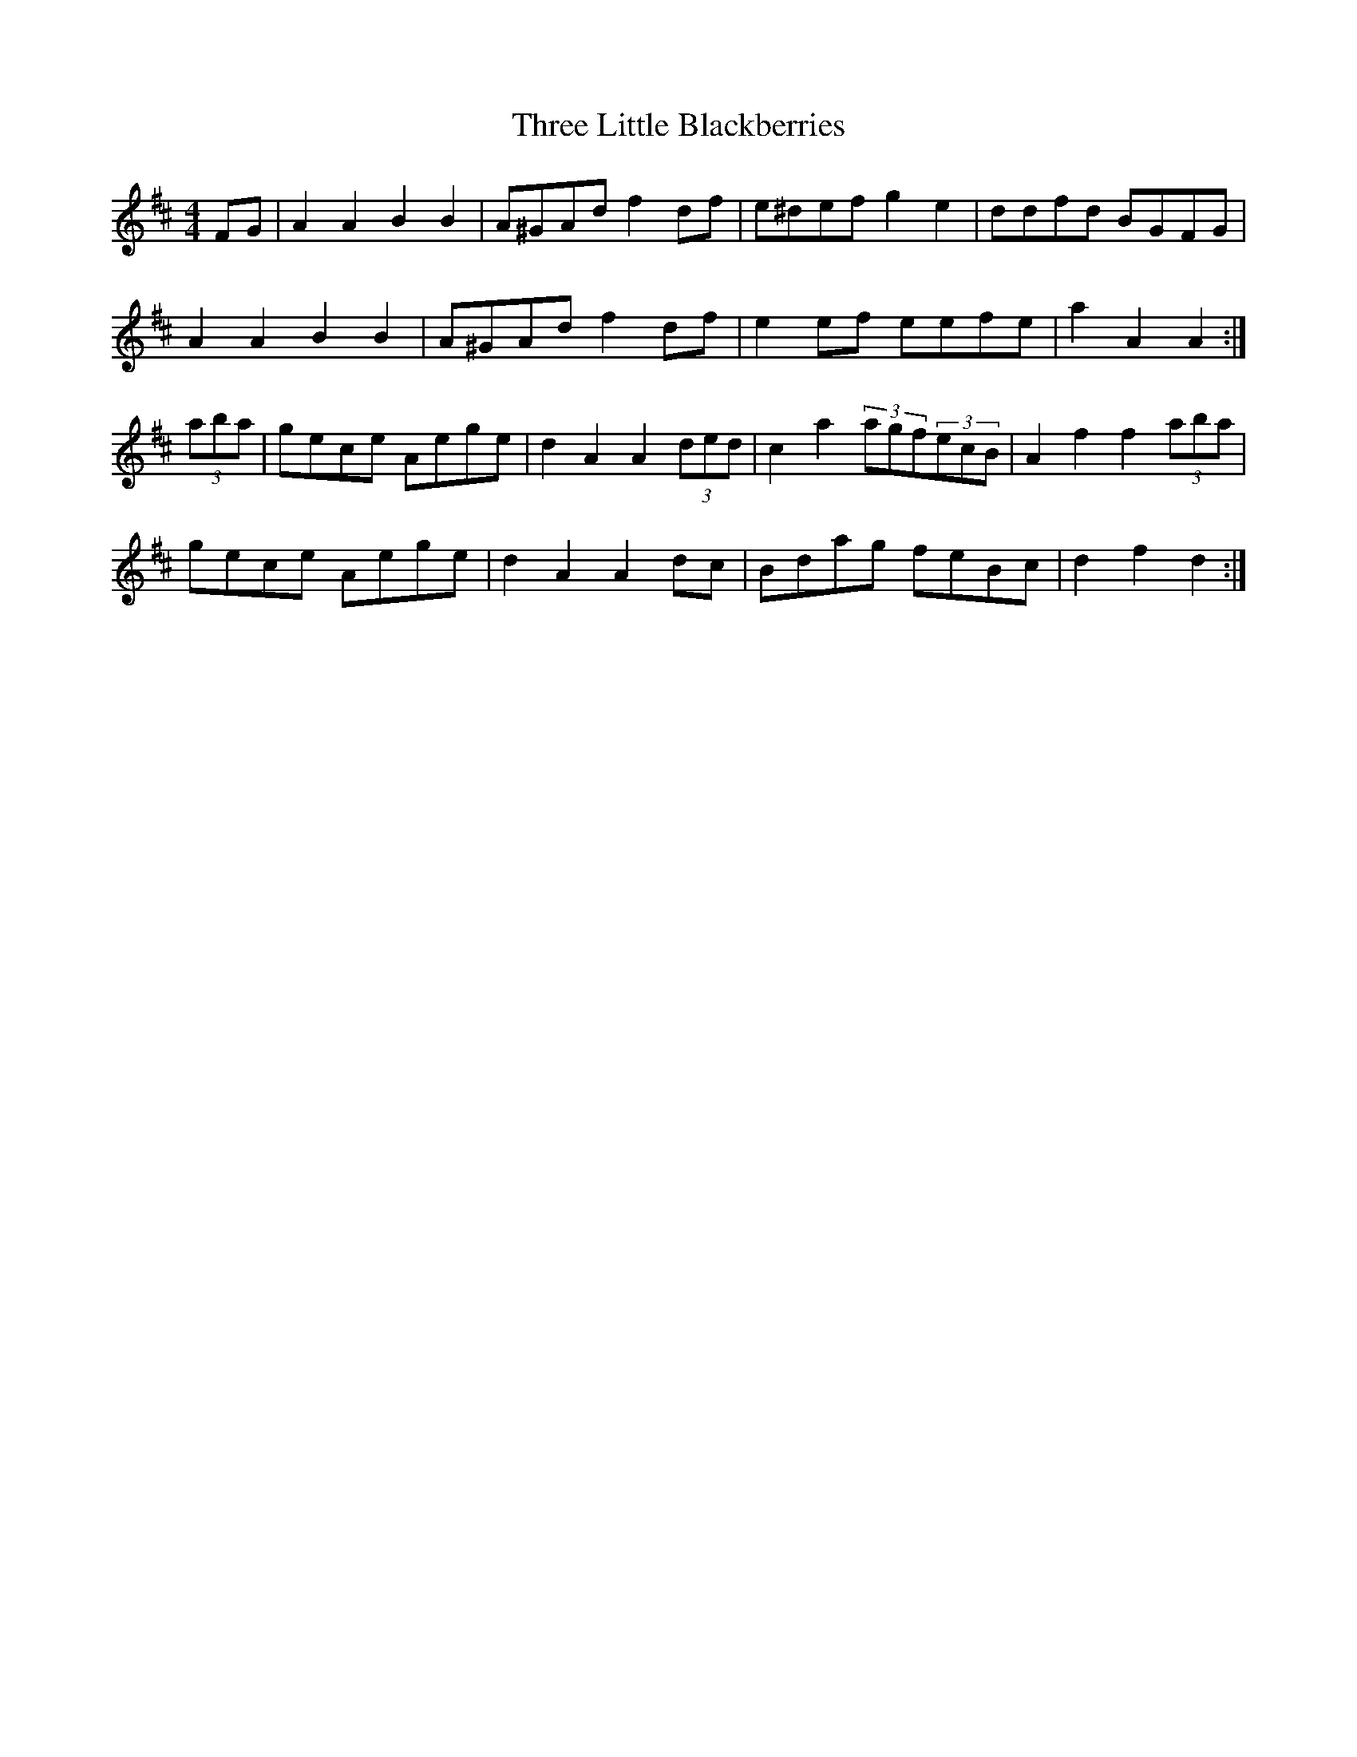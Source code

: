 X: 39995
T: Three Little Blackberries
R: hornpipe
M: 4/4
K: Dmajor
FG|A2 A2 B2 B2|A^GAd f2 df|e^def g2 e2|ddfd BGFG|
A2 A2 B2 B2|A^GAd f2 df|e2 ef eefe|a2 A2 A2:|
(3aba|gece Aege|d2 A2 A2(3ded|c2 a2 (3agf(3ecB|A2 f2 f2(3aba|
gece Aege|d2 A2 A2 dc|Bdag feBc|d2 f2 d2:|

